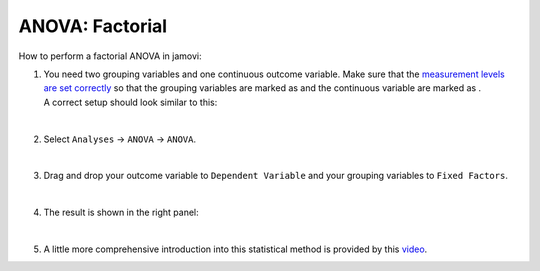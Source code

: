 .. sectionauthor:: `Jonas Rafi <https://www.su.se/english/profiles/jora9288-1.283149>`__

================
ANOVA: Factorial
================

| How to perform a factorial ANOVA in jamovi:

#. | You need two grouping variables and one continuous outcome
     variable. Make sure that the `measurement levels are set correctly
     <um_2_first-steps.html#data-variables>`_ so that the grouping
     variables are marked as |nominal| and the continuous variable
     are marked as |continuous|.
     
   | A correct setup should look similar to this:
   
   |data_format_anova_factorial|
   
   | 

#. | Select ``Analyses`` → ``ANOVA`` → ``ANOVA``.

   |select_anova_factorial|
   
   | 

#. | Drag and drop your outcome variable to ``Dependent Variable`` and
     your grouping variables to ``Fixed Factors``.
   
   |add_var_anova_factorial|
   
   | 

#. | The result is shown in the right panel:

   |output_anova_factorial|
   
   |
   
   
#. | A little more comprehensive introduction into this statistical method is
     provided by this `video 
     <https://www.youtube.com/embed/TJoJTVgDyqY?list=PLkk92zzyru5OAtc_ItUubaSSq6S_TGfRn>`__.

.. ---------------------------------------------------------------------

.. |nominal|                      image:: ../_images/variable-nominal.*
   :width: 16px
.. |continuous|                   image:: ../_images/variable-continuous.*
   :width: 16px
.. |data_format_anova_factorial|  image:: ../_images/jg_data_format_anova_factorial.jpg
   :width: 50%
.. |select_anova_factorial|       image:: ../_images/jg_select_anova_factorial.jpg
   :width: 40%
.. |add_var_anova_factorial|      image:: ../_images/jg_add_var_anova_factorial.jpg
   :width: 70%
.. |output_anova_factorial|       image:: ../_images/jg_output_anova_factorial.jpg
   :width: 70%
